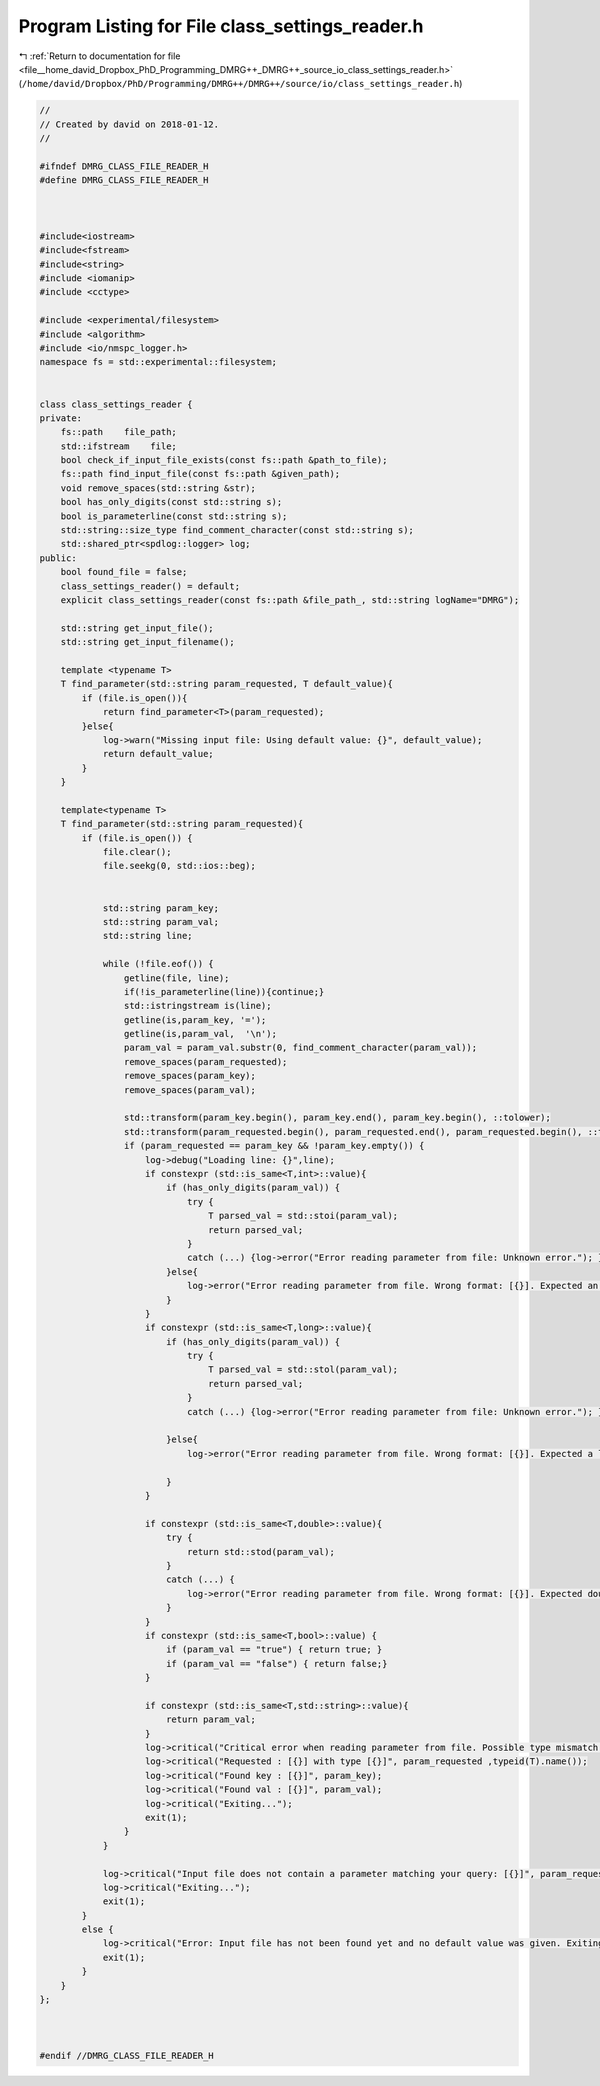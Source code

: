
.. _program_listing_file__home_david_Dropbox_PhD_Programming_DMRG++_DMRG++_source_io_class_settings_reader.h:

Program Listing for File class_settings_reader.h
================================================

|exhale_lsh| :ref:`Return to documentation for file <file__home_david_Dropbox_PhD_Programming_DMRG++_DMRG++_source_io_class_settings_reader.h>` (``/home/david/Dropbox/PhD/Programming/DMRG++/DMRG++/source/io/class_settings_reader.h``)

.. |exhale_lsh| unicode:: U+021B0 .. UPWARDS ARROW WITH TIP LEFTWARDS

.. code-block:: cpp

   //
   // Created by david on 2018-01-12.
   //
   
   #ifndef DMRG_CLASS_FILE_READER_H
   #define DMRG_CLASS_FILE_READER_H
   
   
   
   #include<iostream>
   #include<fstream>
   #include<string>
   #include <iomanip>
   #include <cctype>
   
   #include <experimental/filesystem>
   #include <algorithm>
   #include <io/nmspc_logger.h>
   namespace fs = std::experimental::filesystem;
   
   
   class class_settings_reader {
   private:
       fs::path    file_path;
       std::ifstream    file;
       bool check_if_input_file_exists(const fs::path &path_to_file);
       fs::path find_input_file(const fs::path &given_path);
       void remove_spaces(std::string &str);
       bool has_only_digits(const std::string s);
       bool is_parameterline(const std::string s);
       std::string::size_type find_comment_character(const std::string s);
       std::shared_ptr<spdlog::logger> log;
   public:
       bool found_file = false;
       class_settings_reader() = default;
       explicit class_settings_reader(const fs::path &file_path_, std::string logName="DMRG");
   
       std::string get_input_file();
       std::string get_input_filename();
   
       template <typename T>
       T find_parameter(std::string param_requested, T default_value){
           if (file.is_open()){
               return find_parameter<T>(param_requested);
           }else{
               log->warn("Missing input file: Using default value: {}", default_value);
               return default_value;
           }
       }
   
       template<typename T>
       T find_parameter(std::string param_requested){
           if (file.is_open()) {
               file.clear();
               file.seekg(0, std::ios::beg);
   
   
               std::string param_key;
               std::string param_val;
               std::string line;
   
               while (!file.eof()) {
                   getline(file, line);
                   if(!is_parameterline(line)){continue;}
                   std::istringstream is(line);
                   getline(is,param_key, '=');
                   getline(is,param_val,  '\n');
                   param_val = param_val.substr(0, find_comment_character(param_val));
                   remove_spaces(param_requested);
                   remove_spaces(param_key);
                   remove_spaces(param_val);
   
                   std::transform(param_key.begin(), param_key.end(), param_key.begin(), ::tolower);
                   std::transform(param_requested.begin(), param_requested.end(), param_requested.begin(), ::tolower);
                   if (param_requested == param_key && !param_key.empty()) {
                       log->debug("Loading line: {}",line);
                       if constexpr (std::is_same<T,int>::value){
                           if (has_only_digits(param_val)) {
                               try {
                                   T parsed_val = std::stoi(param_val);
                                   return parsed_val;
                               }
                               catch (...) {log->error("Error reading parameter from file: Unknown error."); }
                           }else{
                               log->error("Error reading parameter from file. Wrong format: [{}]. Expected an integer", param_val);
                           }
                       }
                       if constexpr (std::is_same<T,long>::value){
                           if (has_only_digits(param_val)) {
                               try {
                                   T parsed_val = std::stol(param_val);
                                   return parsed_val;
                               }
                               catch (...) {log->error("Error reading parameter from file: Unknown error."); }
   
                           }else{
                               log->error("Error reading parameter from file. Wrong format: [{}]. Expected a long integer", param_val);
   
                           }
                       }
   
                       if constexpr (std::is_same<T,double>::value){
                           try {
                               return std::stod(param_val);
                           }
                           catch (...) {
                               log->error("Error reading parameter from file. Wrong format: [{}]. Expected double", param_val);
                           }
                       }
                       if constexpr (std::is_same<T,bool>::value) {
                           if (param_val == "true") { return true; }
                           if (param_val == "false") { return false;}
                       }
   
                       if constexpr (std::is_same<T,std::string>::value){
                           return param_val;
                       }
                       log->critical("Critical error when reading parameter from file. Possible type mismatch.");
                       log->critical("Requested : [{}] with type [{}]", param_requested ,typeid(T).name());
                       log->critical("Found key : [{}]", param_key);
                       log->critical("Found val : [{}]", param_val);
                       log->critical("Exiting...");
                       exit(1);
                   }
               }
   
               log->critical("Input file does not contain a parameter matching your query: [{}]", param_requested);
               log->critical("Exiting...");
               exit(1);
           }
           else {
               log->critical("Error: Input file has not been found yet and no default value was given. Exiting...");
               exit(1);
           }
       }
   };
   
   
   
   #endif //DMRG_CLASS_FILE_READER_H
